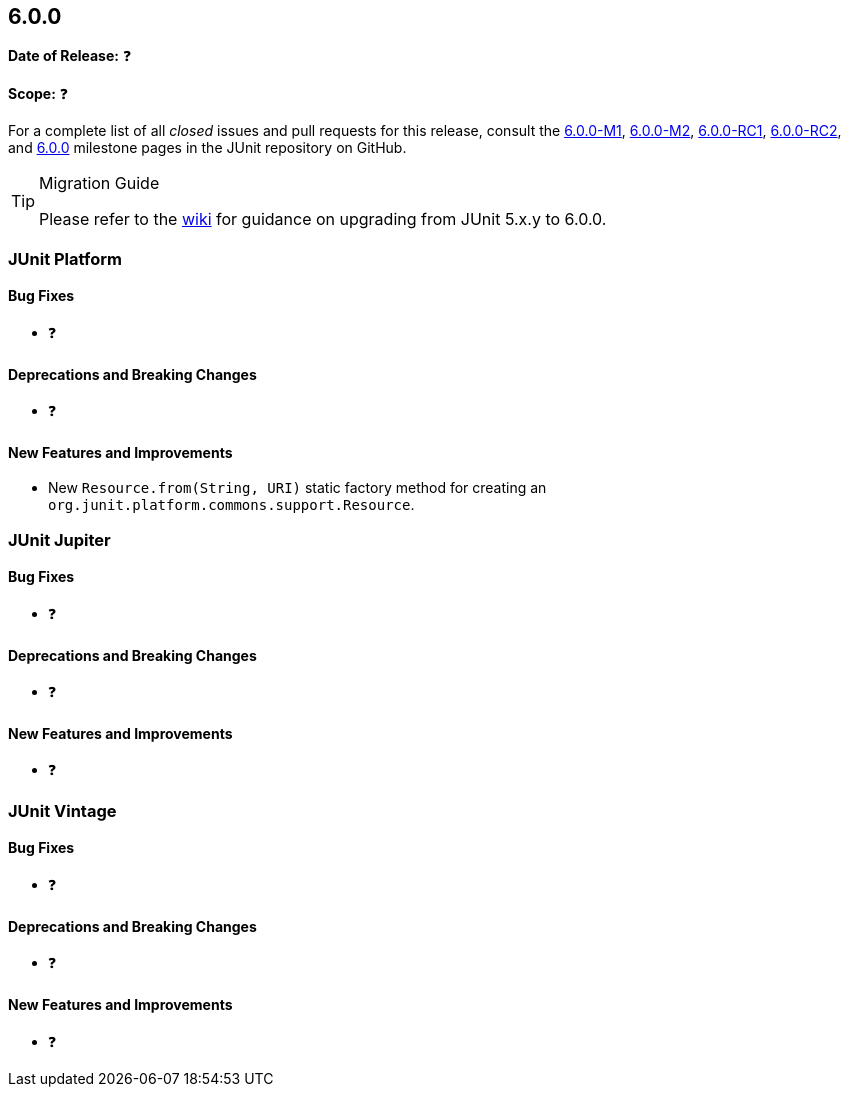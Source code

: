 [[release-notes-6.0.0]]
== 6.0.0

*Date of Release:* ❓

*Scope:* ❓

For a complete list of all _closed_ issues and pull requests for this release, consult the
link:{junit-framework-repo}+/milestone/87?closed=1+[6.0.0-M1],
link:{junit-framework-repo}+/milestone/99?closed=1+[6.0.0-M2],
link:{junit-framework-repo}+/milestone/102?closed=1+[6.0.0-RC1],
link:{junit-framework-repo}+/milestone/105?closed=1+[6.0.0-RC2], and
link:{junit-framework-repo}+/milestone/103?closed=1+[6.0.0]
milestone pages in the JUnit repository on GitHub.

[TIP]
.Migration Guide
====
Please refer to the
https://github.com/junit-team/junit-framework/wiki/Upgrading-to-JUnit-6.0[wiki] for
guidance on upgrading from JUnit 5.x.y to 6.0.0.
====


[[release-notes-6.0.0-junit-platform]]
=== JUnit Platform

[[release-notes-6.0.0-junit-platform-bug-fixes]]
==== Bug Fixes

* ❓

[[release-notes-6.0.0-junit-platform-deprecations-and-breaking-changes]]
==== Deprecations and Breaking Changes

* ❓

[[release-notes-6.0.0-junit-platform-new-features-and-improvements]]
==== New Features and Improvements

* New `Resource.from(String, URI)` static factory method for creating an
  `org.junit.platform.commons.support.Resource`.


[[release-notes-6.0.0-junit-jupiter]]
=== JUnit Jupiter

[[release-notes-6.0.0-junit-jupiter-bug-fixes]]
==== Bug Fixes

* ❓

[[release-notes-6.0.0-junit-jupiter-deprecations-and-breaking-changes]]
==== Deprecations and Breaking Changes

* ❓

[[release-notes-6.0.0-junit-jupiter-new-features-and-improvements]]
==== New Features and Improvements

* ❓


[[release-notes-6.0.0-junit-vintage]]
=== JUnit Vintage

[[release-notes-6.0.0-junit-vintage-bug-fixes]]
==== Bug Fixes

* ❓

[[release-notes-6.0.0-junit-vintage-deprecations-and-breaking-changes]]
==== Deprecations and Breaking Changes

* ❓

[[release-notes-6.0.0-junit-vintage-new-features-and-improvements]]
==== New Features and Improvements

* ❓
